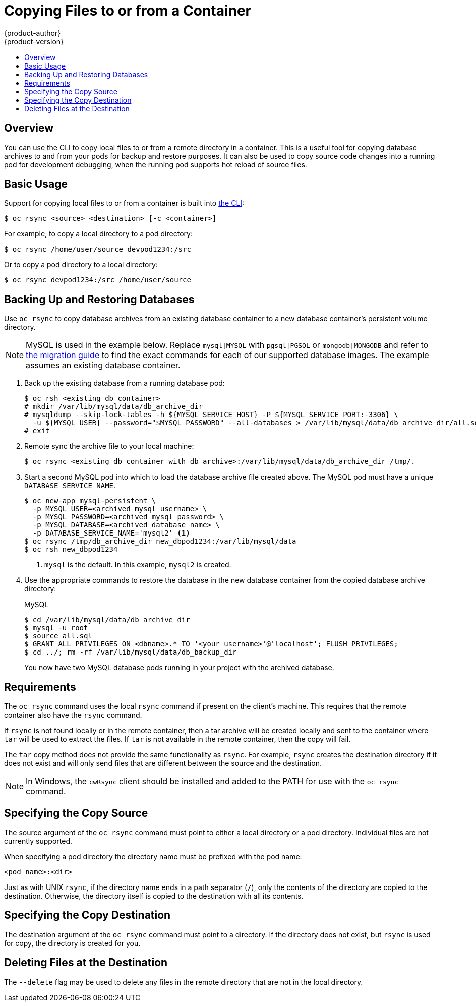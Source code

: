 [[dev-guide-copy-files-to-container]]
= Copying Files to or from a Container
{product-author}
{product-version}
:data-uri:
:icons:
:experimental:
:toc: macro
:toc-title:
:prewrap!:

toc::[]

== Overview

You can use the CLI to copy local files to or from a remote directory in a container.  This is a useful tool for copying database archives to and from your pods for backup and restore purposes.  It can also be used to copy source code changes into a running pod for development debugging, when the running pod supports hot reload of source files.

[[copying-basic-usage]]
== Basic Usage

Support for copying local files to or from a container is built into
xref:../cli_reference/index.adoc#cli-reference-index[the CLI]:

----
$ oc rsync <source> <destination> [-c <container>]
----

For example, to copy a local directory to a pod directory:

====
----
$ oc rsync /home/user/source devpod1234:/src
----
====

Or to copy a pod directory to a local directory:

====
----
$ oc rsync devpod1234:/src /home/user/source
----
====

[[backing-up-and-restoring-databases]]
== Backing Up and Restoring Databases

Use `oc rsync` to copy database archives from an existing database container
to a new database container's persistent volume directory.

[NOTE]
====
MySQL is used in the example below. Replace `mysql|MYSQL` with `pgsql|PGSQL` or
`mongodb|MONGODB` and refer to
xref:../dev_guide/migrating_applications/index.adoc#dev-guide-migrating-applications[the
migration guide] to find the exact commands for each of our supported database
images. The example assumes an existing database container.
====


. Back up the existing database from a running database pod:
+
----
$ oc rsh <existing db container>
# mkdir /var/lib/mysql/data/db_archive_dir
# mysqldump --skip-lock-tables -h ${MYSQL_SERVICE_HOST} -P ${MYSQL_SERVICE_PORT:-3306} \
  -u ${MYSQL_USER} --password="$MYSQL_PASSWORD" --all-databases > /var/lib/mysql/data/db_archive_dir/all.sql
# exit
----

. Remote sync the archive file to your local machine:
+
----
$ oc rsync <existing db container with db archive>:/var/lib/mysql/data/db_archive_dir /tmp/.
----

. Start a second MySQL pod into which to load the database archive file created above.
The MySQL pod must have a unique `DATABASE_SERVICE_NAME`.
+
====
----
$ oc new-app mysql-persistent \
  -p MYSQL_USER=<archived mysql username> \
  -p MYSQL_PASSWORD=<archived mysql password> \
  -p MYSQL_DATABASE=<archived database name> \
  -p DATABASE_SERVICE_NAME='mysql2' <1>
$ oc rsync /tmp/db_archive_dir new_dbpod1234:/var/lib/mysql/data
$ oc rsh new_dbpod1234
----
<1> `mysql` is the default. In this example, `mysql2` is created.
====

. Use the appropriate commands to restore the database in the new database
 container from the copied database archive directory:
+
.MySQL
----
$ cd /var/lib/mysql/data/db_archive_dir
$ mysql -u root
$ source all.sql
$ GRANT ALL PRIVILEGES ON <dbname>.* TO '<your username>'@'localhost'; FLUSH PRIVILEGES;
$ cd ../; rm -rf /var/lib/mysql/data/db_backup_dir
----
+
You now have two MySQL database pods running in your project with the archived
database.

[[copying-requirements]]
== Requirements

The `oc rsync` command uses the local `rsync` command if present on the client's
machine. This requires that the remote container also have the `rsync` command.

If `rsync` is not found locally or in the remote container, then a tar archive
will be created locally and sent to the container where `tar` will be used to
extract the files. If `tar` is not available in the remote container, then the
copy will fail.

The `tar` copy method does not provide the same functionality as `rsync`. For
example, `rsync` creates the destination directory if it does not exist and will
only send files that are different between the source and the destination.

[NOTE]
====
In Windows, the `cwRsync` client should be installed and added to the PATH for
use with the `oc rsync` command.
====

[[specifying-the-copy-source]]
== Specifying the Copy Source

The source argument of the `oc rsync` command must point to either a local
directory or a pod directory. Individual files are not currently supported.

When specifying a pod directory the directory name must be prefixed with the pod
name:

----
<pod name>:<dir>
----

Just as with UNIX `rsync`, if the directory name ends in a path separator (`/`),
only the contents of the directory are copied to the destination. Otherwise, the
directory itself is copied to the destination with all its contents.

[[specifying-the-copy-destination]]
== Specifying the Copy Destination

The destination argument of the `oc rsync` command must point to a directory. If
the directory does not exist, but `rsync` is used for copy, the directory is
created for you.

[[deleting-file-at-the-destination]]
== Deleting Files at the Destination

The `--delete` flag may be used to delete any files in the remote directory that
are not in the local directory.

ifdef::openshift-origin[]
[[continuous-syncing-on-file-change]]
== Continuous Syncing on File Change

Using the `--watch` option causes the command to monitor the source path for any
file system changes, and synchronizes changes when they occur. With this
argument, the command runs forever.

Synchronization occurs after short quiet periods to ensure a
rapidly changing file system does not result in continuous synchronization
calls.

When using the `--watch` option, the behavior is effectively the same as
manually invoking `oc rsync` repeatedly, including any arguments normally passed
to `oc rsync`. Therefore, you can control the behavior via the same flags used
with manual invocations of `oc rsync`, such as `--delete`.
